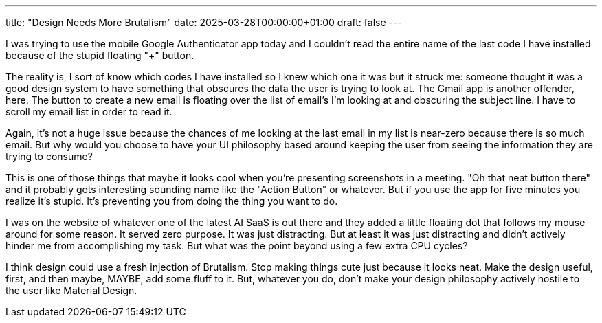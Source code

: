 ---
title: "Design Needs More Brutalism"
date: 2025-03-28T00:00:00+01:00
draft: false
---

I was trying to use the mobile Google Authenticator app today and I couldn't
read the entire name of the last code I have installed because of the stupid
floating "+" button.

The reality is, I sort of know which codes I have installed so I knew which one
it was but it struck me: someone thought it was a good design system to have
something that obscures the data the user is trying to look at.  The Gmail app
is another offender, here.  The button to create a new email is floating over
the list of email's I'm looking at and obscuring the subject line.  I have to
scroll my email list in order to read it.

Again, it's not a huge issue because the chances of me looking at the last email
in my list is near-zero because there is so much email.  But why would you
choose to have your UI philosophy based around keeping the user from seeing the
information they are trying to consume?

This is one of those things that maybe it looks cool when you're presenting
screenshots in a meeting.  "Oh that neat button there" and it probably gets
interesting sounding name like the "Action Button" or whatever.  But if you use
the app for five minutes you realize it's stupid.  It's preventing you from
doing the thing you want to do.

I was on the website of whatever one of the latest AI SaaS is out there and they
added a little floating dot that follows my mouse around for some reason.  It
served zero purpose.  It was just distracting.  But at least it was just
distracting and didn't actively hinder me from accomplishing my task.  But what
was the point beyond using a few extra CPU cycles?

I think design could use a fresh injection of Brutalism.  Stop making things
cute just because it looks neat.  Make the design useful, first, and then maybe,
MAYBE, add some fluff to it.  But, whatever you do, don't make your design
philosophy actively hostile to the user like Material Design.
